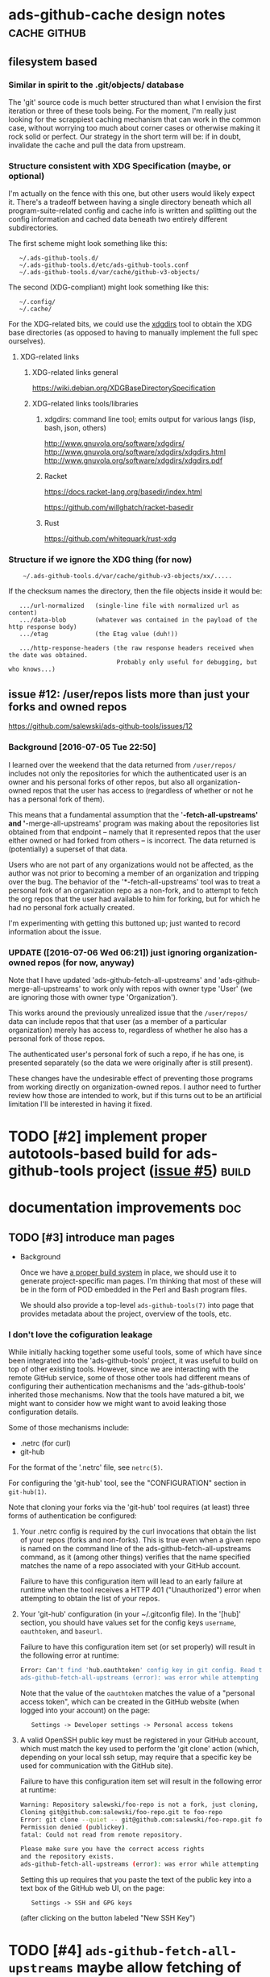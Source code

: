 # -*- org -*-

#+STARTUP: hidestars oddeven lognotedone lognoteredeadline lognoterepeat

#+PRIORITIES: 1 2 3 4 5

# Note that "RESCHEDULE" is something of a "meta todo"; it's used for todos
# that need to be rescheduled - a flag for additional planning work to be done
# on that particular todo. Typical flow: TODO ==> RESCHEDULE ==> TODO

#+TODO: TODO(t!) IN_PROGRESS(p!) DELEGATED(D@/!) WAITING(w@/!) HOLD(h@/!) REOPENED(r@/!) RESCHEDULE(R@/!) | DONE(d@/!)
#+TODO: | CANCELED(c@/!)
#+TODO: | SKIPPED(s@/!)

#+DRAWERS: LOGBOOK PROPERTIES MISCNOTES

#+TAGS: cache github doc build

#+CATEGORY: personal

* ads-github-cache design notes                                :cache:github:

** filesystem based

*** Similar in spirit to the .git/objects/ database

    The 'git' source code is much better structured than what I envision the
    first iteration or three of these tools being. For the moment, I'm really
    just looking for the scrappiest caching mechanism that can work in the
    common case, without worrying too much about corner cases or otherwise
    making it rock solid or perfect. Our strategy in the short term will be:
    if in doubt, invalidate the cache and pull the data from upstream.


*** Structure consistent with XDG Specification (maybe, or optional)

    I'm actually on the fence with this one, but other users would likely
    expect it. There's a tradeoff between having a single directory beneath
    which all program-suite-related config and cache info is written and
    splitting out the config information and cached data beneath two entirely
    different subdirectories.

    The first scheme might look something like this:

    :    ~/.ads-github-tools.d/
    :    ~/.ads-github-tools.d/etc/ads-github-tools.conf
    :    ~/.ads-github-tools.d/var/cache/github-v3-objects/

    The second (XDG-compliant) might look something like this:

    :    ~/.config/
    :    ~/.cache/

    For the XDG-related bits, we could use the [[id:75c73633-b997-4f5f-a057-f2440ed8b1ab][xdgdirs]] tool to obtain the XDG
    base directories (as opposed to having to manually implement the full spec
    ourselves).

**** XDG-related links

***** XDG-related links general

      https://wiki.debian.org/XDGBaseDirectorySpecification

***** XDG-related links tools/libraries

****** xdgdirs: command line tool; emits output for various langs (lisp, bash, json, others)
       :PROPERTIES:
       :ID:       75c73633-b997-4f5f-a057-f2440ed8b1ab
       :END:

       http://www.gnuvola.org/software/xdgdirs/
       http://www.gnuvola.org/software/xdgdirs/xdgdirs.html
       http://www.gnuvola.org/software/xdgdirs/xdgdirs.pdf


****** Racket

       https://docs.racket-lang.org/basedir/index.html

       https://github.com/willghatch/racket-basedir


****** Rust

       https://github.com/whitequark/rust-xdg



*** Structure if we ignore the XDG thing (for now)

    :     ~/.ads-github-tools.d/var/cache/github-v3-objects/xx/.....

    If the checksum names the directory, then the file objects inside it would
    be:

    :    .../url-normalized   (single-line file with normalized url as content)
    :    .../data-blob        (whatever was contained in the payload of the http response body)
    :    .../etag             (the Etag value (duh!))
    :
    :    .../http-response-headers (the raw response headers received when the date was obtained.
    :                               Probably only useful for debugging, but who knows...)


** issue #12: /user/repos lists more than just your forks and owned repos

    https://github.com/salewski/ads-github-tools/issues/12

*** Background [2016-07-05 Tue 22:50]

    I learned over the weekend that the data returned from =/user/repos/=
    includes not only the repositories for which the authenticated user is an
    owner and his personal forks of other repos, but also all
    organization-owned repos that the user has access to (regardless of
    whether or not he has a personal fork of them).

    This means that a fundamental assumption that the '*-fetch-all-upstreams'
    and '*-merge-all-upstreams' program was making about the repositories list
    obtained from that endpoint -- namely that it represented repos that the
    user either owned or had forked from others -- is incorrect. The data
    returned is (potentially) a superset of that data.

    Users who are not part of any organizations would not be affected, as the
    author was not prior to becoming a member of an organization and tripping
    over the bug. The behavior of the '*-fetch-all-upstreams' tool was to
    treat a personal fork of an organization repo as a non-fork, and to
    attempt to fetch the org repos that the user had available to him for
    forking, but for which he had no personal fork actually created.

    I'm experimenting with getting this buttoned up; just wanted to record
    information about the issue.


*** UPDATE ([2016-07-06 Wed 06:21]) just ignoring organization-owned repos (for now, anyway)

    Note that I have updated 'ads-github-fetch-all-upstreams' and
    'ads-github-merge-all-upstreams' to work only with repos with owner type
    'User' (we are ignoring those with owner type 'Organization').

    This works around the previously unrealized issue that the =/user/repos/=
    data can include repos that that user (as a member of a particular
    organization) merely has access to, regardless of whether he also has a
    personal fork of those repos.

    The authenticated user's personal fork of such a repo, if he has one, is
    presented separately (so the data we were originally after is still
    present).

    These changes have the undesirable effect of preventing those programs
    from working directly on organization-owned repos. I author need to
    further review how those are intended to work, but if this turns out to be
    an artificial limitation I'll be interested in having it fixed.


* TODO [#2] implement proper autotools-based build for ads-github-tools project ([[https://github.com/salewski/ads-github-tools/issues/5][issue #5]]) :build:
  :LOGBOOK:
  - CREATED [2016-05-15 Sun 12:16]
  :END:
  :PROPERTIES:
  :ID:       ecb0580f-246a-49cf-b29e-cba6313c16e5
  :END:


* documentation improvements                                            :doc:

** TODO [#3] introduce man pages
   :LOGBOOK:
   - CREATED [2016-05-15 Sun 12:17]
   :END:

   + Background

     Once we have [[id:ecb0580f-246a-49cf-b29e-cba6313c16e5][a proper build system]] in place, we should use it to generate
     project-specific man pages. I'm thinking that most of these will be in
     the form of POD embedded in the Perl and Bash program files.

     We should also provide a top-level =ads-github-tools(7)= into page that
     provides metadata about the project, overview of the tools, etc.


*** I don't love the cofiguration leakage

    While initially hacking together some useful tools, some of which have
    since been integrated into the 'ads-github-tools' project, it was useful
    to build on top of other existing tools. However, since we are interacting
    with the remote GitHub service, some of those other tools had different
    means of configuring their authentication mechanisms and the
    'ads-github-tools' inherited those mechanisms. Now that the tools have
    matured a bit, we might want to consider how we might want to avoid
    leaking those configuration details.

    Some of those mechanisms include:

    + .netrc  (for curl)
    + git-hub

    For the format of the '.netrc' file, see =netrc(5)=.

    For configuring the 'git-hub' tool, see the "CONFIGURATION" section in =git-hub(1)=.

    Note that cloning your forks via the 'git-hub' tool requires (at least)
    three forms of authentication be configured:

    1. Your .netrc config is required by the curl invocations that obtain the
       list of your repos (forks and non-forks). This is true even when a
       given repo is named on the command line of the ads-github-fetch-all-upstreams
       command, as it (among other things) verifies that the name specified
       matches the name of a repo associated with your GitHub account.

       Failure to have this configuration item will lead to an early failure
       at runtime when the tool receives a HTTP 401 ("Unauthorized") error
       when attempting to obtain the list of your repos.

    2. Your 'git-hub' configuration (in your ~/.gitconfig file). In the
       '[hub]' section, you should have values set for the config keys
       =username=, =oauthtoken=, and =baseurl=.

       Failure to have this configuration item set (or set properly) will
       result in the following error at runtime:

       #+BEGIN_SRC bash
       Error: Can't find 'hub.oauthtoken' config key in git config. Read the man page for details.
       ads-github-fetch-all-upstreams (error): was error while attempting to clone repo "foo-repo" from GitHub; bailing out
       #+END_SRC

       Note that the value of the =oauthtoken= matches the value of a
       "personal access token", which can be created in the GitHub website
       (when logged into your account) on the page:

       :    Settings -> Developer settings -> Personal access tokens


    3. A valid OpenSSH public key must be registered in your GitHub account,
       which must match the key used to perform the 'git clone' action (which,
       depending on your local ssh setup, may require that a specific key be
       used for communication with the GitHub site).

       Failure to have this configuration item set will result in the
       following error at runtime:

       #+BEGIN_SRC bash
           Warning: Repository salewski/foo-repo is not a fork, just cloning, upstream will not be set
           Cloning git@github.com:salewski/foo-repo.git to foo-repo
           Error: git clone --quiet -- git@github.com:salewski/foo-repo.git foo-repo failed (return code: 128)
           Permission denied (publickey).
           fatal: Could not read from remote repository.

           Please make sure you have the correct access rights
           and the repository exists.
           ads-github-fetch-all-upstreams (error): was error while attempting to clone repo "foo-repo" from GitHub; bailing out
       #+END_SRC

       Setting this up requires that you paste the text of the public key into
       a text box of the GitHub web UI, on the page:

       :    Settings -> SSH and GPG keys

       (after clicking on the button labeled "New SSH Key")


* TODO [#4] =ads-github-fetch-all-upstreams= maybe allow fetching of non-github-repo 'upstream' remotes, as well
  :LOGBOOK:
  - CREATED [2016-05-15 Sun 12:13]
  :END:
